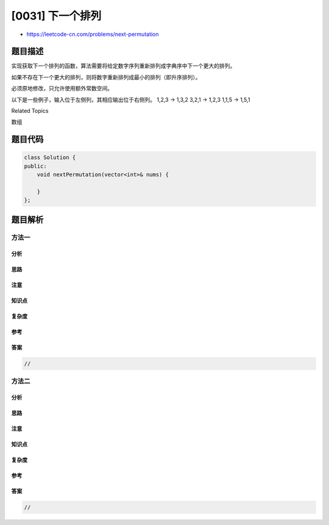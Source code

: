 [0031] 下一个排列
=================

-  https://leetcode-cn.com/problems/next-permutation

题目描述
--------

.. raw:: html

   <p>

实现获取下一个排列的函数，算法需要将给定数字序列重新排列成字典序中下一个更大的排列。

.. raw:: html

   </p>

.. raw:: html

   <p>

如果不存在下一个更大的排列，则将数字重新排列成最小的排列（即升序排列）。

.. raw:: html

   </p>

.. raw:: html

   <p>

必须原地修改，只允许使用额外常数空间。

.. raw:: html

   </p>

.. raw:: html

   <p>

以下是一些例子，输入位于左侧列，其相应输出位于右侧列。 1,2,3 → 1,3,2
3,2,1 → 1,2,3 1,1,5 → 1,5,1

.. raw:: html

   </p>

.. raw:: html

   <div>

.. raw:: html

   <div>

Related Topics

.. raw:: html

   </div>

.. raw:: html

   <div>

.. raw:: html

   <li>

数组

.. raw:: html

   </li>

.. raw:: html

   </div>

.. raw:: html

   </div>

题目代码
--------

.. code:: cpp

    class Solution {
    public:
        void nextPermutation(vector<int>& nums) {

        }
    };

题目解析
--------

方法一
~~~~~~

分析
^^^^

思路
^^^^

注意
^^^^

知识点
^^^^^^

复杂度
^^^^^^

参考
^^^^

答案
^^^^

.. code:: cpp

    //

方法二
~~~~~~

分析
^^^^

思路
^^^^

注意
^^^^

知识点
^^^^^^

复杂度
^^^^^^

参考
^^^^

答案
^^^^

.. code:: cpp

    //
